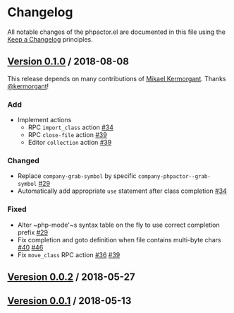 * Changelog
All notable changes of the phpactor.el are documented in this file using the [[https://keepachangelog.com/][Keep a Changelog]] principles.
** [[https://github.com/emacs-php/phpactor.el/releases/tag/0.1.0][Version 0.1.0]] / 2018-08-08
This release depends on many contributions of [[https://github.com/kermorgant][Mikael Kermorgant]].  Thanks [[https://github.com/kermorgant][@kermorgant]]!
*** Add
- Implement actions
  - RPC ~import_class~ action [[https://github.com/emacs-php/phpactor.el/pull/34][#34]]
  - RPC ~close-file~ action [[https://github.com/emacs-php/phpactor.el/pull/39][#39]]
  - Editor ~collection~ action [[https://github.com/emacs-php/phpactor.el/pull/39][#39]]
*** Changed
- Replace ~company-grab-symbol~ by specific ~company-phpactor--grab-symbol~ [[https://github.com/emacs-php/phpactor.el/pull/29][#29]]
- Automatically add appropriate ~use~ statement after class completion [[https://github.com/emacs-php/phpactor.el/pull/34][#34]]
*** Fixed
- Alter ~php-mode'~s syntax table on the fly to use correct completion prefix [[https://github.com/emacs-php/phpactor.el/pull/29][#29]]
- Fix completion and goto definition when file contains multi-byte chars [[https://github.com/emacs-php/phpactor.el/issues/40][#40]] [[https://github.com/emacs-php/phpactor.el/pull/46][#46]]
- Fix ~move_class~ RPC action [[https://github.com/emacs-php/phpactor.el/issues/36][#36]] [[https://github.com/emacs-php/phpactor.el/pull/39][#39]]
** [[https://github.com/emacs-php/phpactor.el/releases/tag/0.0.2][Veresion 0.0.2]] / 2018-05-27
** [[https://github.com/emacs-php/phpactor.el/releases/tag/0.0.1][Veresion 0.0.1]] / 2018-05-13
